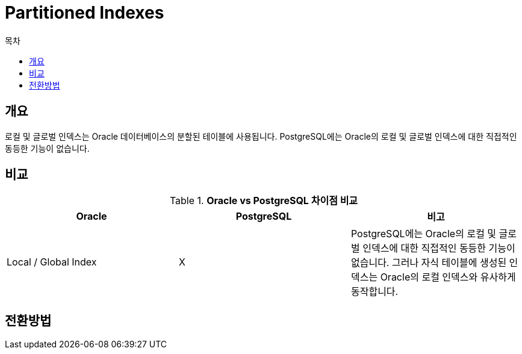 = Partitioned Indexes
:toc:
:toc-title: 목차

== 개요
로컬 및 글로벌 인덱스는 Oracle 데이터베이스의 분할된 테이블에 사용됩니다.
PostgreSQL에는 Oracle의 로컬 및 글로벌 인덱스에 대한 직접적인 동등한 기능이 없습니다.

== 비교
[width 500, options=header, cols="3*^"]
.*Oracle vs PostgreSQL 차이점 비교*
|====
|Oracle |PostgreSQL |비고

|Local / Global Index
| X
| PostgreSQL에는 Oracle의 로컬 및 글로벌 인덱스에 대한 직접적인 동등한 기능이 없습니다. 그러나 자식 테이블에 생성된 인덱스는 Oracle의 
로컬 인덱스와 유사하게 동작합니다.

|====

== 전환방법